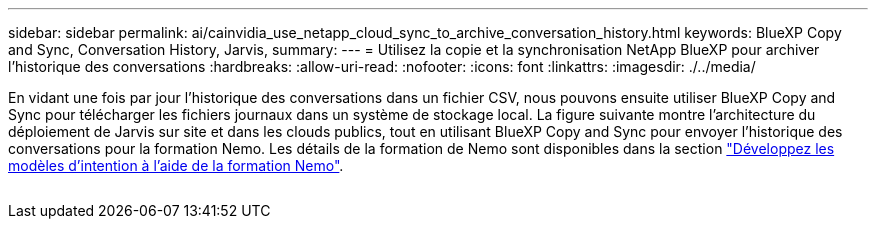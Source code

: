 ---
sidebar: sidebar 
permalink: ai/cainvidia_use_netapp_cloud_sync_to_archive_conversation_history.html 
keywords: BlueXP Copy and Sync, Conversation History, Jarvis, 
summary:  
---
= Utilisez la copie et la synchronisation NetApp BlueXP pour archiver l'historique des conversations
:hardbreaks:
:allow-uri-read: 
:nofooter: 
:icons: font
:linkattrs: 
:imagesdir: ./../media/


[role="lead"]
En vidant une fois par jour l'historique des conversations dans un fichier CSV, nous pouvons ensuite utiliser BlueXP Copy and Sync pour télécharger les fichiers journaux dans un système de stockage local. La figure suivante montre l'architecture du déploiement de Jarvis sur site et dans les clouds publics, tout en utilisant BlueXP Copy and Sync pour envoyer l'historique des conversations pour la formation Nemo. Les détails de la formation de Nemo sont disponibles dans la section link:cainvidia_expand_intent_models_using_nemo_training.html["Développez les modèles d'intention à l'aide de la formation Nemo"].

image:cainvidia_image5.png[""]
